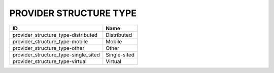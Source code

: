 .. _provider_structure_type:

PROVIDER STRUCTURE TYPE
=======================

====================================  ============
ID                                    Name
====================================  ============
provider_structure_type-distributed   Distributed
provider_structure_type-mobile        Mobile
provider_structure_type-other         Other
provider_structure_type-single_sited  Single-sited
provider_structure_type-virtual       Virtual
====================================  ============